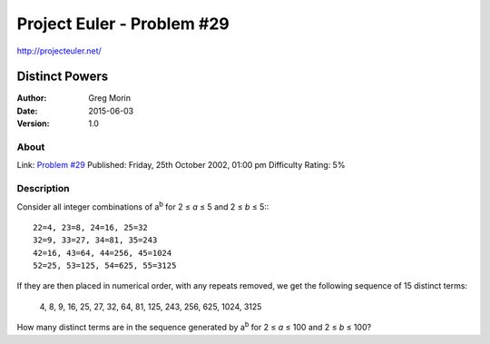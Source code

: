 ===========================
Project Euler - Problem #29
===========================

`<http://projecteuler.net/>`_

~~~~~~~~~~~~~~~
Distinct Powers
~~~~~~~~~~~~~~~

:Author: Greg Morin
:Date: 2015-06-03
:Version: 1.0

About
-----

Link: `Problem #29 <http://projecteuler.net/problem=29>`_
Published: Friday, 25th October 2002, 01:00 pm
Difficulty Rating: 5%

Description
-----------
Consider all integer combinations of |ab| for 2 ≤ *a* ≤ 5 and 2 ≤ *b* ≤ 5\:::

    22=4, 23=8, 24=16, 25=32
    32=9, 33=27, 34=81, 35=243
    42=16, 43=64, 44=256, 45=1024
    52=25, 53=125, 54=625, 55=3125

If they are then placed in numerical order, with any repeats removed, we get the following sequence of 15 distinct terms:

    4, 8, 9, 16, 25, 27, 32, 64, 81, 125, 243, 256, 625, 1024, 3125

How many distinct terms are in the sequence generated by |ab| for 2 ≤ *a* ≤ 100 and 2 ≤ *b* ≤ 100?

.. |ab| replace:: a\ :sup:`b`
